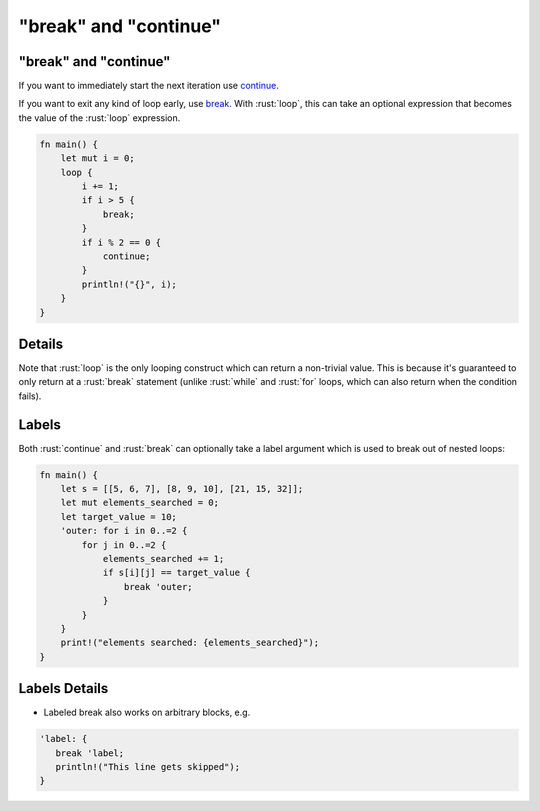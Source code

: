 ============================
"break" and "continue"
============================

----------------------------
"break" and "continue"
----------------------------

If you want to immediately start the next iteration use
`continue <https://doc.rust-lang.org/reference/expressions/loop-expr.html#continue-expressions>`__.

If you want to exit any kind of loop early, use
`break <https://doc.rust-lang.org/reference/expressions/loop-expr.html#break-expressions>`__.
With :rust:`loop`, this can take an optional expression that becomes the
value of the :rust:`loop` expression.

.. code:: rust

   fn main() {
       let mut i = 0;
       loop {
           i += 1;
           if i > 5 {
               break;
           }
           if i % 2 == 0 {
               continue;
           }
           println!("{}", i);
       }
   }

---------
Details
---------

Note that :rust:`loop` is the only looping construct which can return a
non-trivial value. This is because it's guaranteed to only return at a
:rust:`break` statement (unlike :rust:`while` and :rust:`for` loops, which can also
return when the condition fails).

--------
Labels
--------

Both :rust:`continue` and :rust:`break` can optionally take a label argument which is used
to break out of nested loops:

.. code:: rust

   fn main() {
       let s = [[5, 6, 7], [8, 9, 10], [21, 15, 32]];
       let mut elements_searched = 0;
       let target_value = 10;
       'outer: for i in 0..=2 {
           for j in 0..=2 {
               elements_searched += 1;
               if s[i][j] == target_value {
                   break 'outer;
               }
           }
       }
       print!("elements searched: {elements_searched}");
   }

----------------
Labels Details
----------------

- Labeled break also works on arbitrary blocks, e.g.

.. code:: rust

   'label: {
      break 'label;
      println!("This line gets skipped");
   }
